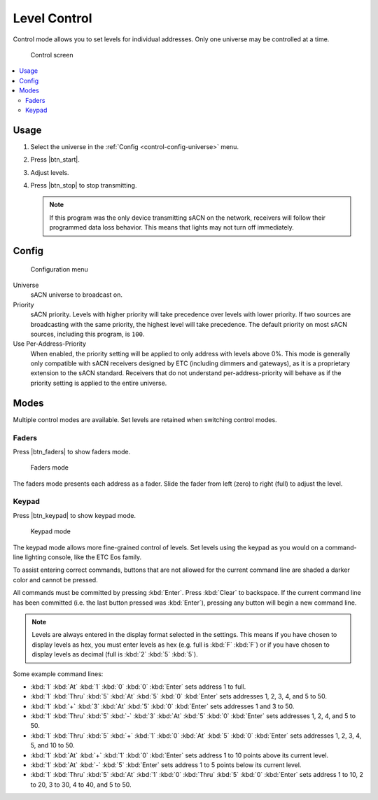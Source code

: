 .. |btn_start| button::
   :color: success

   Start

.. |btn_stop| button::
   :color: danger

   Stop

.. |btn_faders| button::
   :color: secondary

   .. image:: /img/icons/sliders-solid.svg

.. |btn_keypad| button::
   :color: secondary

   .. image:: /img/icons/keyboard-solid.svg

.. index:: Control

.. _control:

Level Control
=============

Control mode allows you to set levels for individual addresses.  Only one universe may be controlled at a time.

.. figure:: screenshots/control_faders.png
   :class: screenshot

   Control screen

.. contents::
   :local:

Usage
-----

1. Select the universe in the :ref:`Config <control-config-universe>` menu.
2. Press |btn_start|.
3. Adjust levels.
4. Press |btn_stop| to stop transmitting.

   .. note:: If this program was the only device transmitting sACN on the network, receivers will follow their
      programmed data loss behavior. This means that lights may not turn off immediately.

.. _control-config:

Config
------

.. figure:: screenshots/config.png
   :class: screenshot

   Configuration menu

Universe
   .. _control-config-universe:

   sACN universe to broadcast on.

Priority
   .. _control-config-priority:

   sACN priority. Levels with higher priority will take precedence over levels with lower priority. If two
   sources are broadcasting with the same priority, the highest level will take precedence. The default priority on most
   sACN sources, including this program, is ``100``.

Use Per-Address-Priority
   .. _control-config-pap:

   When enabled, the priority setting will be applied to only address with levels above 0%. This mode is generally only
   compatible with sACN receivers designed by ETC (including dimmers and gateways), as it is a proprietary extension to
   the sACN standard. Receivers that do not understand per-address-priority will behave as if the priority setting is
   applied to the entire universe.

.. _control-modes:

Modes
-----

Multiple control modes are available.  Set levels are retained when switching control modes.

.. index:: Faders

.. _control-modes-faders:

Faders
^^^^^^

Press |btn_faders| to show faders mode.

.. figure:: screenshots/control_faders.png
   :class: screenshot

   Faders mode

The faders mode presents each address as a fader.  Slide the fader from left (zero) to right (full) to adjust the level.

.. index:: Keypad

.. _control-modes-keypad:

Keypad
^^^^^^

Press |btn_keypad| to show keypad mode.

.. figure:: screenshots/control_keypad.png
   :class: screenshot

   Keypad mode

The keypad mode allows more fine-grained control of levels.  Set levels using the keypad as you would on a command-line
lighting console, like the ETC Eos family.

To assist entering correct commands, buttons that are not allowed for the current command line are shaded a darker color
and cannot be pressed.

All commands must be committed by pressing :kbd:`Enter`.  Press :kbd:`Clear` to backspace.  If the current command line
has been committed (i.e. the last button pressed was :kbd:`Enter`), pressing any button will begin a new command line.

.. note:: Levels are always entered in the display format selected in the settings. This means if you have chosen to
   display levels as hex, you must enter levels as hex (e.g. full is :kbd:`F` :kbd:`F`) or if you have chosen to display
   levels as decimal (full is :kbd:`2` :kbd:`5` :kbd:`5`).

Some example command lines:

* :kbd:`1` :kbd:`At` :kbd:`1` :kbd:`0` :kbd:`0` :kbd:`Enter` sets address 1 to full.
* :kbd:`1` :kbd:`Thru` :kbd:`5` :kbd:`At` :kbd:`5` :kbd:`0` :kbd:`Enter` sets addresses 1, 2, 3, 4, and 5 to 50.
* :kbd:`1` :kbd:`+` :kbd:`3` :kbd:`At` :kbd:`5` :kbd:`0` :kbd:`Enter` sets addresses 1 and 3 to 50.
* :kbd:`1` :kbd:`Thru` :kbd:`5` :kbd:`-` :kbd:`3` :kbd:`At` :kbd:`5` :kbd:`0` :kbd:`Enter` sets addresses 1, 2, 4, and 5
  to 50.
* :kbd:`1` :kbd:`Thru` :kbd:`5` :kbd:`+` :kbd:`1` :kbd:`0` :kbd:`At` :kbd:`5` :kbd:`0` :kbd:`Enter` sets addresses 1, 2,
  3, 4, 5, and 10 to 50.
* :kbd:`1` :kbd:`At` :kbd:`+` :kbd:`1` :kbd:`0` :kbd:`Enter` sets address 1 to 10 points above its current level.
* :kbd:`1` :kbd:`At` :kbd:`-` :kbd:`5` :kbd:`Enter` sets address 1 to 5 points below its current level.
* :kbd:`1` :kbd:`Thru` :kbd:`5` :kbd:`At` :kbd:`1` :kbd:`0` :kbd:`Thru` :kbd:`5` :kbd:`0` :kbd:`Enter` sets address 1 to
  10, 2 to 20, 3 to 30, 4 to 40, and 5 to 50.
